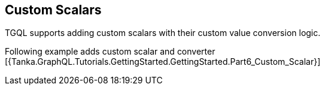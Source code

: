== Custom Scalars

TGQL supports adding custom scalars with their custom value conversion logic.

Following example adds custom scalar and converter [{Tanka.GraphQL.Tutorials.GettingStarted.GettingStarted.Part6_Custom_Scalar}]
